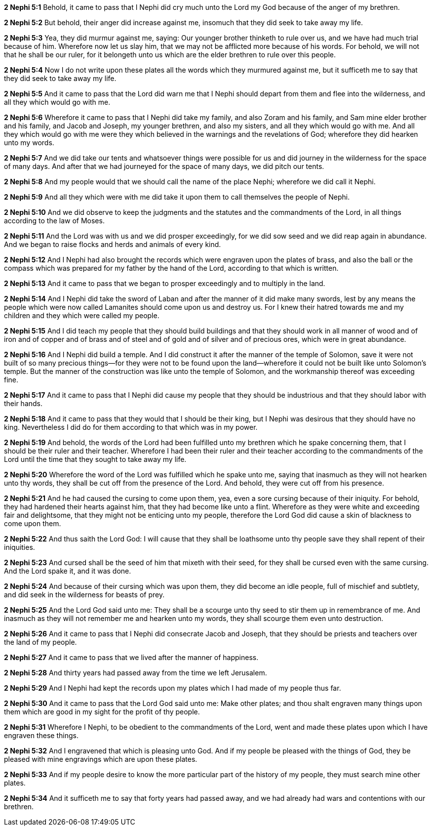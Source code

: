 *2 Nephi 5:1* Behold, it came to pass that I Nephi did cry much unto the Lord my God because of the anger of my brethren.

*2 Nephi 5:2* But behold, their anger did increase against me, insomuch that they did seek to take away my life.

*2 Nephi 5:3* Yea, they did murmur against me, saying: Our younger brother thinketh to rule over us, and we have had much trial because of him. Wherefore now let us slay him, that we may not be afflicted more because of his words. For behold, we will not that he shall be our ruler, for it belongeth unto us which are the elder brethren to rule over this people.

*2 Nephi 5:4* Now I do not write upon these plates all the words which they murmured against me, but it sufficeth me to say that they did seek to take away my life.

*2 Nephi 5:5* And it came to pass that the Lord did warn me that I Nephi should depart from them and flee into the wilderness, and all they which would go with me.

*2 Nephi 5:6* Wherefore it came to pass that I Nephi did take my family, and also Zoram and his family, and Sam mine elder brother and his family, and Jacob and Joseph, my younger brethren, and also my sisters, and all they which would go with me. And all they which would go with me were they which believed in the warnings and the revelations of God; wherefore they did hearken unto my words.

*2 Nephi 5:7* And we did take our tents and whatsoever things were possible for us and did journey in the wilderness for the space of many days. And after that we had journeyed for the space of many days, we did pitch our tents.

*2 Nephi 5:8* And my people would that we should call the name of the place Nephi; wherefore we did call it Nephi.

*2 Nephi 5:9* And all they which were with me did take it upon them to call themselves the people of Nephi.

*2 Nephi 5:10* And we did observe to keep the judgments and the statutes and the commandments of the Lord, in all things according to the law of Moses.

*2 Nephi 5:11* And the Lord was with us and we did prosper exceedingly, for we did sow seed and we did reap again in abundance. And we began to raise flocks and herds and animals of every kind.

*2 Nephi 5:12* And I Nephi had also brought the records which were engraven upon the plates of brass, and also the ball or the compass which was prepared for my father by the hand of the Lord, according to that which is written.

*2 Nephi 5:13* And it came to pass that we began to prosper exceedingly and to multiply in the land.

*2 Nephi 5:14* And I Nephi did take the sword of Laban and after the manner of it did make many swords, lest by any means the people which were now called Lamanites should come upon us and destroy us. For I knew their hatred towards me and my children and they which were called my people.

*2 Nephi 5:15* And I did teach my people that they should build buildings and that they should work in all manner of wood and of iron and of copper and of brass and of steel and of gold and of silver and of precious ores, which were in great abundance.

*2 Nephi 5:16* And I Nephi did build a temple. And I did construct it after the manner of the temple of Solomon, save it were not built of so many precious things--for they were not to be found upon the land--wherefore it could not be built like unto Solomon's temple. But the manner of the construction was like unto the temple of Solomon, and the workmanship thereof was exceeding fine.

*2 Nephi 5:17* And it came to pass that I Nephi did cause my people that they should be industrious and that they should labor with their hands.

*2 Nephi 5:18* And it came to pass that they would that I should be their king, but I Nephi was desirous that they should have no king. Nevertheless I did do for them according to that which was in my power.

*2 Nephi 5:19* And behold, the words of the Lord had been fulfilled unto my brethren which he spake concerning them, that I should be their ruler and their teacher. Wherefore I had been their ruler and their teacher according to the commandments of the Lord until the time that they sought to take away my life.

*2 Nephi 5:20* Wherefore the word of the Lord was fulfilled which he spake unto me, saying that inasmuch as they will not hearken unto thy words, they shall be cut off from the presence of the Lord. And behold, they were cut off from his presence.

*2 Nephi 5:21* And he had caused the cursing to come upon them, yea, even a sore cursing because of their iniquity. For behold, they had hardened their hearts against him, that they had become like unto a flint. Wherefore as they were white and exceeding fair and delightsome, that they might not be enticing unto my people, therefore the Lord God did cause a skin of blackness to come upon them.

*2 Nephi 5:22* And thus saith the Lord God: I will cause that they shall be loathsome unto thy people save they shall repent of their iniquities.

*2 Nephi 5:23* And cursed shall be the seed of him that mixeth with their seed, for they shall be cursed even with the same cursing. And the Lord spake it, and it was done.

*2 Nephi 5:24* And because of their cursing which was upon them, they did become an idle people, full of mischief and subtlety, and did seek in the wilderness for beasts of prey.

*2 Nephi 5:25* And the Lord God said unto me: They shall be a scourge unto thy seed to stir them up in remembrance of me. And inasmuch as they will not remember me and hearken unto my words, they shall scourge them even unto destruction.

*2 Nephi 5:26* And it came to pass that I Nephi did consecrate Jacob and Joseph, that they should be priests and teachers over the land of my people.

*2 Nephi 5:27* And it came to pass that we lived after the manner of happiness.

*2 Nephi 5:28* And thirty years had passed away from the time we left Jerusalem.

*2 Nephi 5:29* And I Nephi had kept the records upon my plates which I had made of my people thus far.

*2 Nephi 5:30* And it came to pass that the Lord God said unto me: Make other plates; and thou shalt engraven many things upon them which are good in my sight for the profit of thy people.

*2 Nephi 5:31* Wherefore I Nephi, to be obedient to the commandments of the Lord, went and made these plates upon which I have engraven these things.

*2 Nephi 5:32* And I engravened that which is pleasing unto God. And if my people be pleased with the things of God, they be pleased with mine engravings which are upon these plates.

*2 Nephi 5:33* And if my people desire to know the more particular part of the history of my people, they must search mine other plates.

*2 Nephi 5:34* And it sufficeth me to say that forty years had passed away, and we had already had wars and contentions with our brethren.

